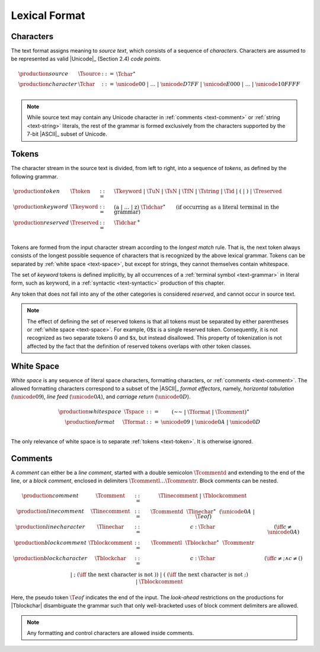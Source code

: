 .. index:: lexical format
.. _text-lexical:

Lexical Format
--------------


.. index:: ! character, Unicode, ASCII, code point, ! source text
   pair: text format; character
.. _source:
.. _text-source:
.. _text-char:

Characters
~~~~~~~~~~

The text format assigns meaning to *source text*, which consists of a sequence of *characters*.
Characters are assumed to be represented as valid |Unicode|_ (Section 2.4) *code points*.

.. math::
   \begin{array}{llll}
   \production{source} & \Tsource &::=&
     \Tchar^\ast \\
   \production{character} & \Tchar &::=&
     \unicode{00} ~|~ \dots ~|~ \unicode{D7FF} ~|~ \unicode{E000} ~|~ \dots ~|~ \unicode{10FFFF} \\
   \end{array}

.. note::
   While source text may contain any Unicode character in :ref:`comments <text-comment>` or :ref:`string <text-string>` literals,
   the rest of the grammar is formed exclusively from the characters supported by the 7-bit |ASCII|_ subset of Unicode.


.. index:: ! token, ! keyword, character, white space, comment, source text
   single: text format; token
.. _text-keyword:
.. _text-reserved:
.. _text-token:

Tokens
~~~~~~

The character stream in the source text is divided, from left to right, into a sequence of *tokens*, as defined by the following grammar.

.. math::
   \begin{array}{llll}
   \production{token} & \Ttoken &::=&
     \Tkeyword ~|~ \TuN ~|~ \TsN ~|~ \TfN ~|~ \Tstring ~|~ \Tid ~|~
     \text{(} ~|~ \text{)} ~|~ \Treserved \\
   \production{keyword} & \Tkeyword &::=&
     (\text{a} ~|~ \dots ~|~ \text{z})~\Tidchar^\ast
     \qquad (\mbox{if occurring as a literal terminal in the grammar}) \\
   \production{reserved} & \Treserved &::=&
     \Tidchar^+ \\
   \end{array}

Tokens are formed from the input character stream according to the *longest match* rule.
That is, the next token always consists of the longest possible sequence of characters that is recognized by the above lexical grammar.
Tokens can be separated by :ref:`white space <text-space>`,
but except for strings, they cannot themselves contain whitespace.

The set of *keyword* tokens is defined implicitly, by all occurrences of a :ref:`terminal symbol <text-grammar>` in literal form, such as :math:`\text{keyword}`, in a :ref:`syntactic <text-syntactic>` production of this chapter.

Any token that does not fall into any of the other categories is considered *reserved*, and cannot occur in source text.

.. note::
   The effect of defining the set of reserved tokens is that all tokens must be separated by either parentheses or :ref:`white space <text-space>`.
   For example, :math:`\text{0\$x}` is a single reserved token.
   Consequently, it is not recognized as two separate tokens :math:`\text{0}` and :math:`\text{\$x}`, but instead disallowed.
   This property of tokenization is not affected by the fact that the definition of reserved tokens overlaps with other token classes.


.. index:: ! white space, character, ASCII
   single: text format; white space
.. _text-format:
.. _text-space:

White Space
~~~~~~~~~~~

*White space* is any sequence of literal space characters, formatting characters, or :ref:`comments <text-comment>`.
The allowed formatting characters correspond to a subset of the |ASCII|_ *format effectors*, namely, *horizontal tabulation* (:math:`\unicode{09}`), *line feed* (:math:`\unicode{0A}`), and *carriage return* (:math:`\unicode{0D}`).

.. math::
   \begin{array}{llclll@{\qquad\qquad}l}
   \production{white space} & \Tspace &::=&
     (\text{~~} ~|~ \Tformat ~|~ \Tcomment)^\ast \\
   \production{format} & \Tformat &::=&
     \unicode{09} ~|~ \unicode{0A} ~|~ \unicode{0D} \\
   \end{array}

The only relevance of white space is to separate :ref:`tokens <text-token>`. It is otherwise ignored.


.. index:: ! comment, character
   single: text format; comment
.. _text-comment:

Comments
~~~~~~~~

A *comment* can either be a *line comment*, started with a double semicolon :math:`\Tcommentd` and extending to the end of the line,
or a *block comment*, enclosed in delimiters :math:`\Tcommentl \dots \Tcommentr`.
Block comments can be nested.

.. math::
   \begin{array}{llclll@{\qquad\qquad}l}
   \production{comment} & \Tcomment &::=&
     \Tlinecomment ~|~ \Tblockcomment \\
   \production{line comment} & \Tlinecomment &::=&
     \Tcommentd~~\Tlinechar^\ast~~(\unicode{0A} ~|~ \T{eof}) \\
   \production{line character} & \Tlinechar &::=&
     c{:}\Tchar & (\iff c \neq \unicode{0A}) \\
   \production{block comment} & \Tblockcomment &::=&
     \Tcommentl~~\Tblockchar^\ast~~\Tcommentr \\
   \production{block character} & \Tblockchar &::=&
     c{:}\Tchar & (\iff c \neq \text{;} \wedge c \neq \text{(}) \\ &&|&
     \text{;} & (\iff~\mbox{the next character is not}~\text{)}) \\ &&|&
     \text{(} & (\iff~\mbox{the next character is not}~\text{;}) \\ &&|&
     \Tblockcomment \\
   \end{array}

Here, the pseudo token :math:`\T{eof}` indicates the end of the input.
The *look-ahead* restrictions on the productions for |Tblockchar| disambiguate the grammar such that only well-bracketed uses of block comment delimiters are allowed.

.. note::
   Any formatting and control characters are allowed inside comments.
